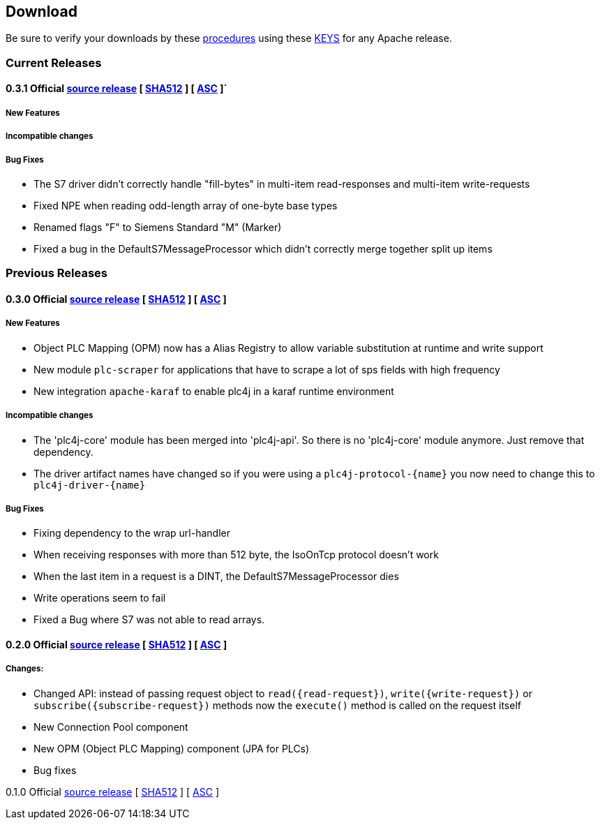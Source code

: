//
//  Licensed to the Apache Software Foundation (ASF) under one or more
//  contributor license agreements.  See the NOTICE file distributed with
//  this work for additional information regarding copyright ownership.
//  The ASF licenses this file to You under the Apache License, Version 2.0
//  (the "License"); you may not use this file except in compliance with
//  the License.  You may obtain a copy of the License at
//
//      http://www.apache.org/licenses/LICENSE-2.0
//
//  Unless required by applicable law or agreed to in writing, software
//  distributed under the License is distributed on an "AS IS" BASIS,
//  WITHOUT WARRANTIES OR CONDITIONS OF ANY KIND, either express or implied.
//  See the License for the specific language governing permissions and
//  limitations under the License.
//

== Download

Be sure to verify your downloads by these https://www.apache.org/info/verification[procedures] using these https://www.apache.org/dist/incubator/plc4x/KEYS[KEYS] for any Apache release.

=== Current Releases

==== 0.3.1 Official https://www.apache.org/dyn/closer.lua/incubator/plc4x/0.3.1-incubating/apache-plc4x-incubating-0.3.1-source-release.zip[source release] [ https://www.apache.org/dist/incubator/plc4x/0.3.1-incubating/apache-plc4x-incubating-0.3.1-source-release.zip.sha512[SHA512] ] [ https://www.apache.org/dist/incubator/plc4x/0.3.1-incubating/apache-plc4x-incubating-0.3.1-source-release.zip.asc[ASC] ]´

===== New Features


===== Incompatible changes


===== Bug Fixes

- The S7 driver didn't correctly handle "fill-bytes" in multi-item read-responses and multi-item write-requests
- Fixed NPE when reading odd-length array of one-byte base types
- Renamed flags "F" to Siemens Standard "M" (Marker)
- Fixed a bug in the DefaultS7MessageProcessor which didn't correctly merge together split up items

=== Previous Releases

==== 0.3.0 Official https://www.apache.org/dyn/closer.lua/incubator/plc4x/0.3.0-incubating/apache-plc4x-incubating-0.3.0-source-release.zip[source release] [ https://www.apache.org/dist/incubator/plc4x/0.3.0-incubating/apache-plc4x-incubating-0.3.0-source-release.zip.sha512[SHA512] ] [ https://www.apache.org/dist/incubator/plc4x/0.3.0-incubating/apache-plc4x-incubating-0.3.0-source-release.zip.asc[ASC] ]

===== New Features

- Object PLC Mapping (OPM) now has a Alias Registry to allow
  variable substitution at runtime and write support
- New module `plc-scraper` for applications that have to
  scrape a lot of sps fields with high frequency
- New integration `apache-karaf` to enable plc4j in a karaf
  runtime environment

===== Incompatible changes

- The 'plc4j-core' module has been merged into 'plc4j-api'.
  So there is no 'plc4j-core' module anymore. Just remove that
  dependency.
- The driver artifact names have changed so if you were using
  a `plc4j-protocol-{name}` you now need to change this to
  `plc4j-driver-{name}`

===== Bug Fixes

- Fixing dependency to the wrap url-handler
- When receiving responses with more than 512 byte, the IsoOnTcp protocol doesn't work
- When the last item in a request is a DINT, the DefaultS7MessageProcessor dies
- Write operations seem to fail
- Fixed a Bug where S7 was not able to read arrays.

==== 0.2.0 Official https://www.apache.org/dyn/closer.lua/incubator/plc4x/0.2.0-incubating/apache-plc4x-incubating-0.2.0-source-release.zip[source release] [ https://www.apache.org/dist/incubator/plc4x/0.2.0-incubating/apache-plc4x-incubating-0.2.0-source-release.zip.sha512[SHA512] ] [ https://www.apache.org/dist/incubator/plc4x/0.2.0-incubating/apache-plc4x-incubating-0.2.0-source-release.zip.asc[ASC] ]

===== Changes:

* Changed API: instead of passing request object to `read({read-request})`, `write({write-request})` or `subscribe({subscribe-request})` methods now the `execute()` method is called on the request itself
* New Connection Pool component
* New OPM (Object PLC Mapping) component (JPA for PLCs)
* Bug fixes

0.1.0
Official https://www.apache.org/dyn/closer.lua/incubator/plc4x/0.1.0-incubating/apache-plc4x-incubating-0.1.0-source-release.zip[source release] [ https://www.apache.org/dist/incubator/plc4x/0.1.0-incubating/apache-plc4x-incubating-0.1.0-source-release.zip.sha512[SHA512] ] [ https://www.apache.org/dist/incubator/plc4x/0.1.0-incubating/apache-plc4x-incubating-0.1.0-source-release.zip.asc[ASC] ]

// Disabled as this is the first release ...
//https://github.com/apache/incubator-plc4x/tree/rel/0.1.0/CHANGELOG.md[CHANGELOG]